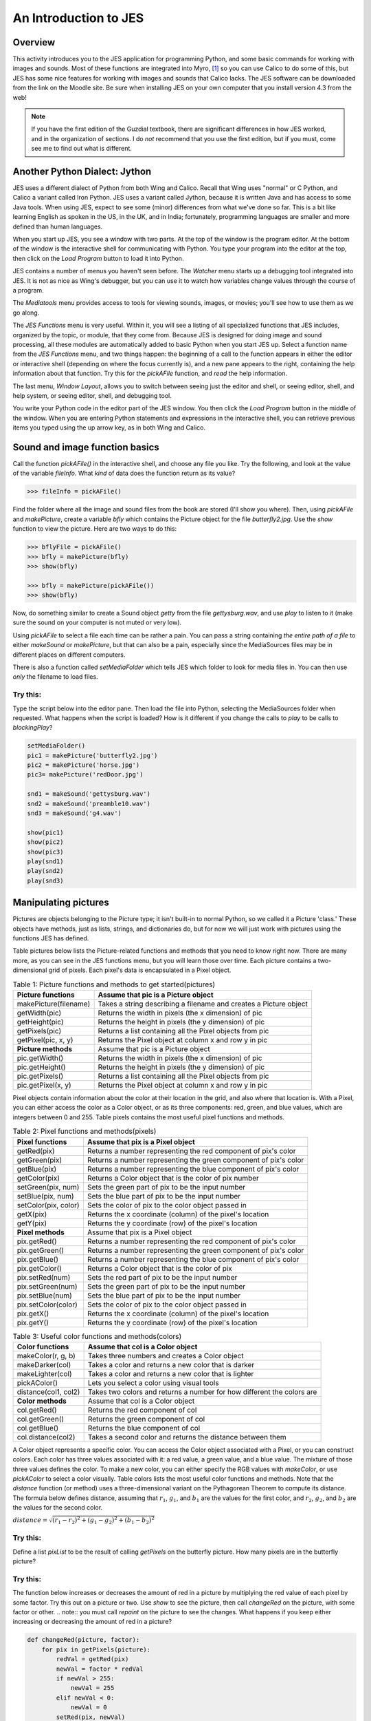 An Introduction to JES
=======================

Overview
---------

This activity introduces you to the JES application for programming
Python, and some basic commands for working with images and sounds.
Most of these functions are integrated into Myro, [1]_ so you can
use Calico to do some of this, but JES has some nice features for
working with images and sounds that Calico lacks. The JES software
can be downloaded from the link on the Moodle site. Be sure when
installing JES on your own computer that you install version 4.3
from the web!

.. note:: If you have the first edition of the Guzdial
          textbook, there are significant differences in how JES worked, and
          in the organization of sections. I do `not` recommend that you use
          the first edition, but if you must, come see me to find out what is
          different.

Another Python Dialect: Jython
------------------------------

JES uses a different dialect of Python from both Wing and Calico.
Recall that Wing uses "normal" or C Python, and Calico a variant
called Iron Python. JES uses a variant called Jython, because it is
written Java and has access to some Java tools. When using JES,
expect to see some (minor) differences from what we've done so far.
This is a bit like learning English as spoken in the US, in the UK,
and in India; fortunately, programming languages are smaller and
more defined than human languages.

When you start up JES, you see a window with two parts. At the top
of the window is the program editor. At the bottom of the window is
the interactive shell for communicating with Python. You type your
program into the editor at the top, then click on the `Load
Program` button to load it into Python.

JES contains a number of menus you haven't seen before. The
`Watcher` menu starts up a debugging tool integrated into JES. It
is not as nice as Wing's debugger, but you can use it to watch how
variables change values through the course of a program.

The `Mediatools` menu provides access to tools for viewing sounds,
images, or movies; you'll see how to use them as we go along.

The `JES Functions` menu is very useful. Within it, you will see a
listing of all specialized functions that JES includes, organized
by the topic, or module, that they come from. Because JES is
designed for doing image and sound processing, all these modules
are automatically added to basic Python when you start JES up.
Select a function name from the `JES Functions` menu, and two
things happen: the beginning of a call to the function appears in
either the editor or interactive shell (depending on where the
focus currently is), and a new pane appears to the right,
containing the help information about that function. Try this for
the `pickAFile` function, and *read* the help information.

The last menu, `Window Layout`, allows you to switch between seeing
just the editor and shell, or seeing editor, shell, and help
system, or seeing editor, shell, and debugging tool.

You write your Python code in the editor part of the JES window.
You then click the `Load Program` button in the middle of the
window. When you are entering Python statements and expressions in
the interactive shell, you can retrieve previous items you typed
using the up arrow key, as in both Wing and Calico.

Sound and image function basics
-------------------------------

Call the function `pickAFile()` in the interactive shell, and
choose any file you like. Try the following, and look at the value
of the variable `fileInfo`. What *kind* of data does the function
return as its value?

.. sourcecode:: python

    >>> fileInfo = pickAFile()



Find the folder where all the image and sound files from the book
are stored (I'll show you where). Then, using `pickAFile` and
`makePicture`, create a variable `bfly` which contains the Picture
object for the file `butterfly2.jpg`. Use the `show` function to
view the picture. Here are two ways to do this:

.. sourcecode:: python

    >>> bflyFile = pickAFile()
    >>> bfly = makePicture(bfly)
    >>> show(bfly)

    >>> bfly = makePicture(pickAFile())
    >>> show(bfly)



Now, do something similar to create a Sound object `getty` from the
file `gettysburg.wav`, and use `play` to listen to it (make sure
the sound on your computer is not muted or very low).

Using `pickAFile` to select a file each time can be rather a pain.
You can pass a string containing *the entire path of a file* to
either `makeSound` or `makePicture`, but that can also be a pain,
especially since the MediaSources files may be in different places
on different computers.

There is also a function called `setMediaFolder` which tells JES
which folder to look for media files in. You can then use *only*
the filename to load files.

Try this:
^^^^^^^^^

Type the script below into the editor pane. Then load the file into
Python, selecting the MediaSources folder when requested. What
happens when the script is loaded? How is it different if you
change the calls to `play` to be calls to `blockingPlay`?

.. sourcecode:: python


        setMediaFolder()
        pic1 = makePicture('butterfly2.jpg')
        pic2 = makePicture('horse.jpg')
        pic3= makePicture('redDoor.jpg')

        snd1 = makeSound('gettysburg.wav')
        snd2 = makeSound('preamble10.wav')
        snd3 = makeSound('g4.wav')

        show(pic1)
        show(pic2)
        show(pic3)
        play(snd1)
        play(snd2)
        play(snd3)



Manipulating pictures
---------------------

Pictures are objects belonging to the Picture type; it isn't
built-in to normal Python, so we called it a Picture 'class.' These
objects have methods, just as lists, strings, and dictionaries do,
but for now we will just work with pictures using the functions JES
has defined.

Table pictures below lists the Picture-related functions and
methods that you need to know right now. There are many more, as
you can see in the JES functions menu, but you will learn those
over time. Each picture contains a two-dimensional grid of pixels.
Each pixel's data is encapsulated in a Pixel object.

.. table:: Table 1: Picture functions and methods to get started(pictures)

        ================================    ==================================================================
        Picture functions                   Assume that pic is a Picture object
        ================================    ==================================================================
        makePicture(filename)               Takes a string describing a filename and creates a Picture object
        getWidth(pic)                       Returns the width in pixels (the x dimension) of pic
        getHeight(pic)                      Returns the height in pixels (the y dimension) of pic
        getPixels(pic)                      Returns a list containing all the Pixel objects from pic
        getPixel(pic, x, y)                 Returns the Pixel object at column x and row y in pic
        **Picture methods**                    Assume that pic is a Picture object
        pic.getWidth()                      Returns the width in pixels (the x dimension) of pic
        pic.getHeight()                     Returns the height in pixels (the y dimension) of pic
        pic.getPixels()                     Returns a list containing all the Pixel objects from pic
        pic.getPixel(x, y)                  Returns the Pixel object at column x and row y in pic

        ================================    ==================================================================




Pixel objects contain information about the color at their location
in the grid, and also where that location is. With a Pixel, you can
either access the color as a Color object, or as its three
components: red, green, and blue values, which are integers between
0 and 255. Table pixels contains the most useful pixel functions
and methods.

.. table:: Table 2: Pixel functions and methods(pixels)

        ================================    ==================================================================
        Pixel functions                     Assume that pix is a Pixel object
        ================================    ==================================================================
        getRed(pix)                         Returns a number representing the red component of pix's color
        getGreen(pix)                       Returns a number representing the green component  of pix's color
        getBlue(pix)                        Returns a number representing the blue component  of pix's color
        getColor(pix)                       Returns a Color object that is the color of pix number
        setGreen(pix, num)                  Sets the green part of pix to be the input  number
        setBlue(pix, num)                   Sets the blue part of pix to be the input  number
        setColor(pix, color)                Sets the color of pix to the color object passed in
        getX(pix)                           Returns the x coordinate (column) of the pixel's location
        getY(pix)                           Returns the y coordinate (row) of the pixel's location
        **Pixel methods**                       Assume that pix is a Pixel object
        pix.getRed()                        Returns a number representing the red component of pix's color
        pix.getGreen()                      Returns a number representing the green component of pix's color
        pix.getBlue()                       Returns a number representing the blue component of pix's color
        pix.getColor()                      Returns a Color object that is the color of pix
        pix.setRed(num)                     Sets the red part of pix to be the input number
        pix.setGreen(num)                   Sets the green part of pix to be the input number
        pix.setBlue(num)                    Sets the blue part of pix to be the input number
        pix.setColor(color)                 Sets the color of pix to the color object passed in
        pix.getX()                          Returns the x coordinate (column) of the pixel's location
        pix.getY()                          Returns the y coordinate (row) of the pixel's location
        ================================    ==================================================================



.. table:: Table 3: Useful color functions and methods(colors)

    ================================    =========================================================================
        Color functions                 Assume that col is a Color object
    ================================    =========================================================================
        makeColor(r, g, b)              Takes three numbers and creates a Color object
        makeDarker(col)                 Takes a color and returns a new color that is darker
        makeLighter(col)                Takes a color and returns a new color that is lighter
        pickAColor()                    Lets you select a color using visual tools
        distance(col1, col2)            Takes two colors and returns a number for  how different the colors are
        **Color methods**                   Assume that col is a Color object
        col.getRed()                    Returns the red component of col
        col.getGreen()                  Returns the green component of col
        col.getBlue()                   Returns the blue component of col
        col.distance(col2)              Takes a second color and returns the distance between them
    ================================    =========================================================================




A Color object represents a specific color. You can access the
Color object associated with a Pixel, or you can construct colors.
Each color has three values associated with it: a red value, a
green value, and a blue value. The mixture of those three values
defines the color. To make a new color, you can either specify the
RGB values with `makeColor`, or use `pickAColor` to select a color
visually. Table colors lists the most useful color functions and
methods. Note that the `distance` function (or method) uses a
three-dimensional variant on the Pythagorean Theorem to compute its
distance. The formula below defines distance, assuming that
:math:`r_1`, :math:`g_1`, and :math:`b_1` are the values for
the first color, and :math:`r_2`, :math:`g_2`, and
:math:`b_2` are the values for the second color.

:math:`{distance} = \sqrt{(r_1 - r_2)^2 + (g_1 - g_2)^2 + (b_1 - b_2)^2}`


Try this:
^^^^^^^^^

Define a list `pixList` to be the result of calling `getPixels` on
the butterfly picture. How many pixels are in the butterfly
picture?

Try this:
^^^^^^^^^

The function below increases or decreases the amount of red in a
picture by multiplying the red value of each pixel by some factor.
Try this out on a picture or two. Use `show` to see the picture,
then call `changeRed` on the picture, with some factor or other.
.. note:: you must call `repaint` on the picture to see the changes.
What happens if you keep either increasing or decreasing the amount
of red in a picture?

.. sourcecode:: python

    def changeRed(picture, factor):
        for pix in getPixels(picture):
            redVal = getRed(pix)
            newVal = factor * redVal
            if newVal > 255:
                newVal = 255
            elif newVal < 0:
                newVal = 0
            setRed(pix, newVal)

    # example calls:
    # >>> horsePic = makePicture("horse.jpg")
    # >>> show(horsePic)
    # >>> changeRed(horsePic, 2.0)
    # >>> repaint(horsePic)




Try this:
^^^^^^^^^

Create a copy of `changeRed` called `changeAll`. This new function
should also modify the green value and the blue value by
multiplying by the same factor. What effect does it have?

Manipulating Sounds
-------------------

Sound objects contain a sequence of Samples. In this case, the
Samples are similar to Pixel objects, in that they connect a
location in the sequence of Samples with the actual numeric sample
value. However, since Sounds are one-dimensional, and each sample
consists of only a single value, it is often much more useful to
bypass the Samples and access the Sample values directly. Therefore
I will show you a slightly different set of functions than Guzdial
does. Table sounds lists the functions and methods that are most
useful for now.

.. table:: Table 4: Sound function and methods(sounds)

        ================================  ===============================================
        Sound functions                   Assume that snd is a Sound object.
        ================================  ===============================================
        getDuration(snd)                  Returns the length in seconds of snd
        getLength(snd)                    Returns the length in samples in snd
        getNumSamples(snd)                Another name for getLength
        getSamplingRate(snd)              Returns the number of samples per second in snd
        getSampleValueAt(snd, pos)        Returns the value of the sample at
        setSampleValueAt(snd, pos, val)   Sets the value at pos in snd to be val
        ================================  ===============================================

.. table::

        ================================  ================================================
        Sound methods                     Assume that snd is a Sound object.
        ================================  ================================================
        snd.getNumSamples()               Returns the number of samples in snd
        snd.getSamplingRate()             Returns the number of samples per second in snd
        snd.getSampleValueAt(pos)         Returns the value of the sample at  pos in snd
        snd.setSampleValueAt(pos, val)    Sets the value at pos in snd to be val
        ================================  ================================================

Try this:
^^^^^^^^^

Load a sound object into JES. Then, using the `getSamplingRate` and
`getNumSamples` functions, calculate what the length in seconds
ought to be. Then compare your value to the value returned by
`getDuration`.

The function below is very similar in structure to the `changeRed`
function for images, above. In this case, it is changing the volume
of the sound object.

.. sourcecode:: python

    def changeVolume(sound, factor):
        for pos in range(getNumSamples(sound)):
            oldVal = getSampleValueAt(sound, pos)
            newVal = factor \* oldVal # value may overflow if too big or too small, so bound it!
                if newVal > 32767:
                    newVal = 32767
                elif newVal < -32768:
                    newVal = -32768
                setSampleValueAt(sound, pos, newVal)



Try this:
^^^^^^^^^

Listen to a sound, then change it using the function above. Can you
hear the difference? Use the Sound Tool (under the `Mediatools`
menu) to look at the original and the changed sound. Can you see
the difference there?

Raise the volume high enough to generate some "clipping." Clipping
occurs when the amplitude of the wave exceeds the maximum value we
can represent, and the peaks and valleys get flattened on top, as
if their tops have been cut off. What happens if you then reduce
the volume by calling `changeVolume` with a factor between 0.0 and
1.0?

Try this:
^^^^^^^^^

Create a new sound function called `addNoise` that is similar in
form to `changeVolume`. Import the `random` module before the
function definition. Inside the `for` loop, for each sample value,
generate a random integer in the range between -1000 and +1000 (see
below for how to do this). Instead of multiplying the old sample
value by some factor, add this random value to it. How does the
result sound different than the original? What happens if you
increase or decrease the range of random values?

.. sourcecode:: python

    >>> import random
    >>> random.randint(-1000, 1000)
    923
    >>> random.randint(-1000, 1000)
    -104



Challenge problems
------------------

Try this:
^^^^^^^^^

Create a function `removeBlue` that takes a picture as its input.
It should iterate over all the pixels in the image, setting the
blue values to be 0.

Try this:
^^^^^^^^^

Create a function `dampen` that takes a sound object and a
`threshold` number as its inputs. It should change small positive
or negative values to be zero. In other words, positive sample
values between 0 and `threshold` should be set to zero, and
negative sample values between `-threshold` and 0 should also be
set to zero. What is the effect of this function on a sound?

Try this:
^^^^^^^^^

Create a function `makeFrame` that takes a picture, a color object,
and an integer, `frameWidth`, as inputs. The function should
iterate over the pixels of the picture. If the pixel is within
`frameWidth` of the edge of the picture, then set the pixel's color
to be the input color value. If it is not within that range, then
leave the pixel unchanged. The key for this function is to put a
conditional inside the loop. The tests for the `if/elif` should
determines whether a pixel is close enough to one of the edges of
the picture.


Try this:
^^^^^^^^^

Create a function `allPositive` that takes a sound object as its
input. It should convert all negative values to positive. What is
the effect of this change?

.. [1]
   Mark Guzdial is involved in both the Myro and JES projects

